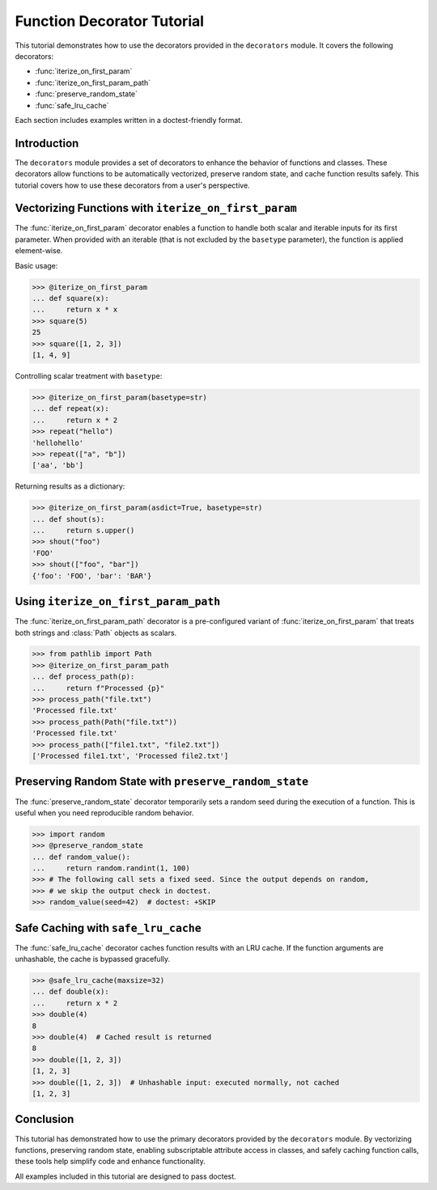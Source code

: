 Function Decorator Tutorial
===========================

This tutorial demonstrates how to use the decorators provided in the
``decorators`` module. It covers the following decorators:

- :func:`iterize_on_first_param`
- :func:`iterize_on_first_param_path`
- :func:`preserve_random_state`
- :func:`safe_lru_cache`

Each section includes examples written in a doctest-friendly format.

Introduction
------------

The ``decorators`` module provides a set of decorators to enhance the behavior of functions and classes. These decorators allow functions to be automatically vectorized, preserve random state, and cache function results safely. This tutorial covers how to use these decorators from a user's perspective.

Vectorizing Functions with ``iterize_on_first_param``
-------------------------------------------------------

The :func:`iterize_on_first_param` decorator enables a function to handle both scalar
and iterable inputs for its first parameter. When provided with an iterable (that is not
excluded by the ``basetype`` parameter), the function is applied element-wise.

Basic usage:

.. code-block:: python

    >>> @iterize_on_first_param
    ... def square(x):
    ...     return x * x
    >>> square(5)
    25
    >>> square([1, 2, 3])
    [1, 4, 9]

Controlling scalar treatment with ``basetype``:

.. code-block:: python

    >>> @iterize_on_first_param(basetype=str)
    ... def repeat(x):
    ...     return x * 2
    >>> repeat("hello")
    'hellohello'
    >>> repeat(["a", "b"])
    ['aa', 'bb']

Returning results as a dictionary:

.. code-block:: python

    >>> @iterize_on_first_param(asdict=True, basetype=str)
    ... def shout(s):
    ...     return s.upper()
    >>> shout("foo")
    'FOO'
    >>> shout(["foo", "bar"])
    {'foo': 'FOO', 'bar': 'BAR'}

Using ``iterize_on_first_param_path``
---------------------------------------

The :func:`iterize_on_first_param_path` decorator is a pre-configured variant of
:func:`iterize_on_first_param` that treats both strings and :class:`Path` objects as scalars.

.. code-block:: python

    >>> from pathlib import Path
    >>> @iterize_on_first_param_path
    ... def process_path(p):
    ...     return f"Processed {p}"
    >>> process_path("file.txt")
    'Processed file.txt'
    >>> process_path(Path("file.txt"))
    'Processed file.txt'
    >>> process_path(["file1.txt", "file2.txt"])
    ['Processed file1.txt', 'Processed file2.txt']

Preserving Random State with ``preserve_random_state``
-------------------------------------------------------

The :func:`preserve_random_state` decorator temporarily sets a random seed during the
execution of a function. This is useful when you need reproducible random behavior.

.. code-block:: python

    >>> import random
    >>> @preserve_random_state
    ... def random_value():
    ...     return random.randint(1, 100)
    >>> # The following call sets a fixed seed. Since the output depends on random,
    >>> # we skip the output check in doctest.
    >>> random_value(seed=42)  # doctest: +SKIP


Safe Caching with ``safe_lru_cache``
-------------------------------------

The :func:`safe_lru_cache` decorator caches function results with an LRU cache. If the
function arguments are unhashable, the cache is bypassed gracefully.

.. code-block:: python

    >>> @safe_lru_cache(maxsize=32)
    ... def double(x):
    ...     return x * 2
    >>> double(4)
    8
    >>> double(4)  # Cached result is returned
    8
    >>> double([1, 2, 3])
    [1, 2, 3]
    >>> double([1, 2, 3])  # Unhashable input: executed normally, not cached
    [1, 2, 3]

Conclusion
----------

This tutorial has demonstrated how to use the primary decorators provided by the
``decorators`` module. By vectorizing functions, preserving random state, enabling subscriptable
attribute access in classes, and safely caching function calls, these tools help simplify code and
enhance functionality.

All examples included in this tutorial are designed to pass doctest.
